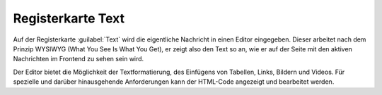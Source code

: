 Registerkarte Text
==================

Auf der Registerkarte :guilabel:`Text` wird die eigentliche Nachricht in einen Editor eingegeben. Dieser arbeitet nach dem Prinzip WYSIWYG (What You See Is What You Get), er zeigt also den Text so an, wie er auf der Seite mit den aktiven Nachrichten im Frontend zu sehen sein wird.

.. image:: ../../media/screenshots-de/oxbajd01.png
   :alt: Nachrichten, Registerkarte Text
   :class: with-shadow
   :height: 343
   :width: 650

Der Editor bietet die Möglichkeit der Textformatierung, des Einfügens von Tabellen, Links, Bildern und Videos. Für spezielle und darüber hinausgehende Anforderungen kann der HTML-Code angezeigt und bearbeitet werden.


.. Intern: oxbajd, Status:, F1: news_text.html